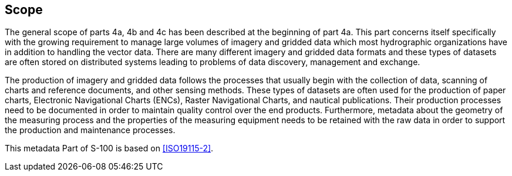 == Scope

The general scope of parts 4a, 4b and 4c has been described at the
beginning of part 4a. This part concerns itself specifically with the
growing requirement to manage large volumes of imagery and gridded data
which most hydrographic organizations have in addition to handling the
vector data. There are many different imagery and gridded data formats
and these types of datasets are often stored on distributed systems
leading to problems of data discovery, management and exchange.

The production of imagery and gridded data follows the processes that
usually begin with the collection of data, scanning of charts and
reference documents, and other sensing methods. These types of datasets
are often used for the production of paper charts, Electronic
Navigational Charts (ENCs), Raster Navigational Charts, and nautical
publications. Their production processes need to be documented in order
to maintain quality control over the end products. Furthermore, metadata
about the geometry of the measuring process and the properties of the
measuring equipment needs to be retained with the raw data in order to
support the production and maintenance processes.

This metadata Part of S-100 is based on <<ISO19115-2>>.
